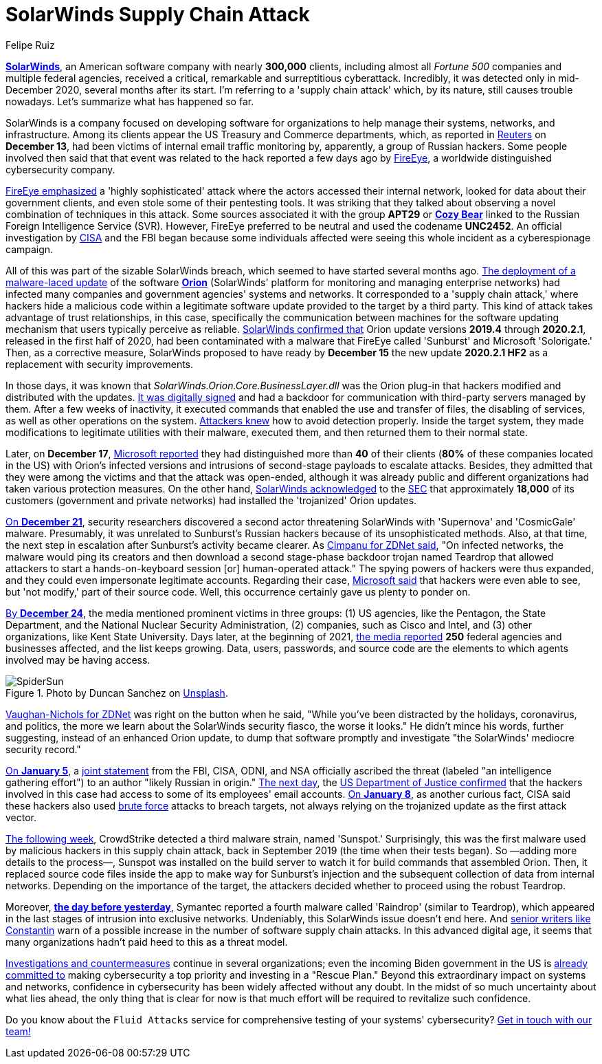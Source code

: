 :slug: solarwinds-attack/
:date: 2021-01-21
:subtitle: A concise summary of the SolarWinds security fiasco
:category: attacks
:tags: cybersecurity, software, vulnerability, hacking, application, discovery
:image: cover.png
:alt: Photo by Daniel Joshua on Unsplash
:description: This post outlines the SolarWinds supply chain attack that has affected multiple companies and federal agencies in recent months.
:keywords: Malware, SolarWinds, Supply Chain Attack, Network, Update, Cybersecurity, Hacking, Ethical Hacking, Pentesting
:author: Felipe Ruiz
:writer: fruiz
:name: Felipe Ruiz
:about1: Cybersecurity Editor
:source: https://unsplash.com/photos/p3CqjxHAJJs

= SolarWinds Supply Chain Attack

link:https://en.wikipedia.org/wiki/SolarWinds[*SolarWinds*], an American software company
with nearly *300,000* clients, including almost all _Fortune 500_ companies
and multiple federal agencies,
received a critical, remarkable and surreptitious cyberattack.
Incredibly, it was detected only in mid-December 2020,
several months after its start.
I'm referring to a 'supply chain attack' which, by its nature,
still causes trouble nowadays. Let's summarize what has happened so far.

SolarWinds is a company focused on developing software for organizations
to help manage their systems, networks, and infrastructure.
Among its clients appear the US Treasury and Commerce departments,
which, as reported in link:https://www.reuters.com/article/us-usa-cyber-amazon-com-exclsuive-idUSKBN28N0PG[Reuters] on *December 13*,
had been victims of internal email traffic monitoring
by, apparently, a group of Russian hackers.
Some people involved then said that that event was related to the hack
reported a few days ago by link:https://www.fireeye.com/[FireEye],
a worldwide distinguished cybersecurity company.

link:https://www.zdnet.com/article/fireeye-one-of-the-worlds-largest-security-firms-discloses-security-breach/[FireEye emphasized] a 'highly sophisticated' attack
where the actors accessed their internal network,
looked for data about their government clients,
and even stole some of their pentesting tools.
It was striking that they talked about observing
a novel combination of techniques in this attack.
Some sources associated it with the group *APT29* or link:https://en.wikipedia.org/wiki/Cozy_Bear[*Cozy Bear*]
linked to the Russian Foreign Intelligence Service (SVR).
However, FireEye preferred to be neutral and used the codename *UNC2452*.
An official investigation by link:https://www.cisa.gov/[CISA] and the FBI began
because some individuals affected
were seeing this whole incident as a cyberespionage campaign.

All of this was part of the sizable SolarWinds breach,
which seemed to have started several months ago.
link:https://www.zdnet.com/article/microsoft-fireeye-confirm-solarwinds-supply-chain-attack/[The deployment of a malware-laced update] of the software link:https://www.solarwinds.com/solutions/orion[*Orion*]
(SolarWinds' platform for monitoring and managing enterprise networks)
had infected many companies and government agencies' systems and networks.
It corresponded to a 'supply chain attack,'
where hackers hide a malicious code within a legitimate software update
provided to the target by a third party.
This kind of attack takes advantage of trust relationships, in this case,
specifically the communication between machines
for the software updating mechanism that users typically perceive as reliable.
link:https://www.zdnet.com/article/microsoft-fireeye-confirm-solarwinds-supply-chain-attack/[SolarWinds confirmed that] Orion update versions *2019.4* through *2020.2.1*,
released in the first half of 2020, had been contaminated
with a malware that FireEye called 'Sunburst' and Microsoft 'Solorigate.'
Then, as a corrective measure,
SolarWinds proposed to have ready by *December 15*
the new update *2020.2.1 HF2* as a replacement with security improvements.

In those days, it was known that _SolarWinds.Orion.Core.BusinessLayer.dll_
was the Orion plug-in that hackers modified and distributed with the updates.
link:https://www.csoonline.com/article/3601508/solarwinds-supply-chain-attack-explained-why-organizations-were-not-prepared.html[It was digitally signed] and had a backdoor
for communication with third-party servers managed by them.
After a few weeks of inactivity, it executed commands
that enabled the use and transfer of files, the disabling of services,
as well as other operations on the system.
link:https://www.csoonline.com/article/3601508/solarwinds-supply-chain-attack-explained-why-organizations-were-not-prepared.html[Attackers knew] how to avoid detection properly.
Inside the target system,
they made modifications to legitimate utilities with their malware,
executed them, and then returned them to their normal state.

Later, on *December 17*, link:https://blogs.microsoft.com/on-the-issues/2020/12/17/cyberattacks-cybersecurity-solarwinds-fireeye/[Microsoft reported]
they had distinguished more than *40* of their clients
(*80%* of these companies located in the US)
with Orion's infected versions
and intrusions of second-stage payloads to escalate attacks.
Besides, they admitted that they were among the victims
and that the attack was open-ended, although it was already public
and different organizations had taken various protection measures.
On the other hand, link:https://www.zdnet.com/article/microsoft-says-it-identified-40-victims-of-the-solarwinds-hack/[SolarWinds acknowledged] to the link:https://www.sec.gov/[SEC]
that approximately *18,000* of its customers (government and private networks)
had installed the 'trojanized' Orion updates.

link:https://www.zdnet.com/article/a-second-hacking-group-has-targeted-solarwinds-systems/[On *December 21*], security researchers discovered a second actor
threatening SolarWinds with 'Supernova' and 'CosmicGale' malware.
Presumably, it was unrelated to Sunburst's Russian hackers
because of its unsophisticated methods. Also, at that time,
the next step in escalation after Sunburst's activity became clearer.
As link:https://www.zdnet.com/article/a-second-hacking-group-has-targeted-solarwinds-systems/[Cimpanu for ZDNet said],
"On infected networks, the malware would ping its creators
and then download a second stage-phase backdoor trojan named Teardrop
that allowed attackers to start
a hands-on-keyboard session [or] human-operated attack."
The spying powers of hackers were thus expanded,
and they could even impersonate legitimate accounts.
Regarding their case, link:https://msrc-blog.microsoft.com/2020/12/31/microsoft-internal-solorigate-investigation-update/[Microsoft said] that hackers were even able to see,
but 'not modify,' part of their source code.
Well, this occurrence certainly gave us plenty to ponder on.

link:https://www.businessinsider.com/solarwinds-hack-explained-government-agencies-cyber-security-2020-12[By *December 24*], the media mentioned prominent victims in three groups:
(1) US agencies, like the Pentagon, the State Department,
and the National Nuclear Security Administration,
(2) companies, such as Cisco and Intel,
and (3) other organizations, like Kent State University.
Days later, at the beginning of 2021,
link:https://www.theverge.com/2021/1/2/22210667/solarwinds-hack-worse-government-microsoft-cybersecurity[the media reported] *250* federal agencies and businesses affected,
and the list keeps growing. Data, users, passwords, and source code
are the elements to which agents involved may be having access.

.Photo by Duncan Sanchez on link:https://unsplash.com/photos/QnT6nCctSz0[Unsplash].
image::spidersun.png[SpiderSun]

link:https://www.zdnet.com/article/solarwinds-the-more-we-learn-the-worse-it-looks/[Vaughan-Nichols for ZDNet] was right on the button when he said,
"While you've been distracted by the holidays, coronavirus, and politics,
the more we learn about the SolarWinds security fiasco, the worse it looks."
He didn't mince his words, further suggesting,
instead of an enhanced Orion update, to dump that software promptly
and investigate "the SolarWinds' mediocre security record."

link:https://www.zdnet.com/article/us-government-formally-blames-russia-for-solarwinds-hack/[On *January 5*], a link:https://www.cisa.gov/news/2021/01/05/joint-statement-federal-bureau-investigation-fbi-cybersecurity-and-infrastructure[joint statement] from the FBI, CISA, ODNI, and NSA
officially ascribed the threat (labeled "an intelligence gathering effort")
to an author "likely Russian in origin." link:https://www.zdnet.com/article/solarwinds-fallout-doj-says-hackers-accessed-its-microsoft-o365-email-server/[The next day],
the link:https://www.justice.gov/opa/pr/department-justice-statement-solarwinds-update[US Department of Justice confirmed] that the hackers involved in this case
had access to some of its employees' email accounts.
link:https://www.zdnet.com/article/cisa-solarwinds-hackers-also-used-password-guessing-to-breach-targets/[On *January 8*], as another curious fact,
CISA said these hackers also used link:../pass-cracking/[brute force] attacks to breach targets,
not always relying on the trojanized update as the first attack vector.

link:https://www.zdnet.com/article/third-malware-strain-discovered-in-solarwinds-supply-chain-attack/[The following week], CrowdStrike detected a third malware strain,
named 'Sunspot.' Surprisingly, this was the first malware
used by malicious hackers in this supply chain attack,
back in September 2019 (the time when their tests began).
So —adding more details to the process—,
Sunspot was installed on the build server
to watch it for build commands that assembled Orion.
Then, it replaced source code files inside the app
to make way for Sunburst's injection
and the subsequent collection of data from internal networks.
Depending on the importance of the target,
the attackers decided whether to proceed using the robust Teardrop.

Moreover, link:https://www.zdnet.com/article/fourth-malware-strain-discovered-in-solarwinds-incident/[*the day before yesterday*],
Symantec reported a fourth malware called 'Raindrop' (similar to Teardrop),
which appeared in the last stages of intrusion into exclusive networks.
Undeniably, this SolarWinds issue doesn't end here.
And https://www.csoonline.com/article/3601508/solarwinds-supply-chain-attack-explained-why-organizations-were-not-prepared.html[senior writers like Constantin] warn of a possible increase
in the number of software supply chain attacks.
In this advanced digital age,
it seems that many organizations hadn't paid heed to this as a threat model.

https://www.zdnet.com/article/fireeye-releases-tool-for-auditing-networks-for-techniques-used-by-solarwinds-hackers/[Investigations and countermeasures] continue in several organizations;
even the incoming Biden government in the US is link:https://www.csoonline.com/article/3603519/solarwinds-hack-is-quickly-reshaping-congress-s-cybersecurity-agenda.html[already committed to]
making cybersecurity a top priority and investing in a "Rescue Plan."
Beyond this extraordinary impact on systems and networks,
confidence in cybersecurity has been widely affected without any doubt.
In the midst of so much uncertainty about what lies ahead,
the only thing that is clear for now is that
much effort will be required to revitalize such confidence.

Do you know about the `Fluid Attacks` service
for comprehensive testing of your systems' cybersecurity?
link:../../contact-us/[Get in touch with our team!]
